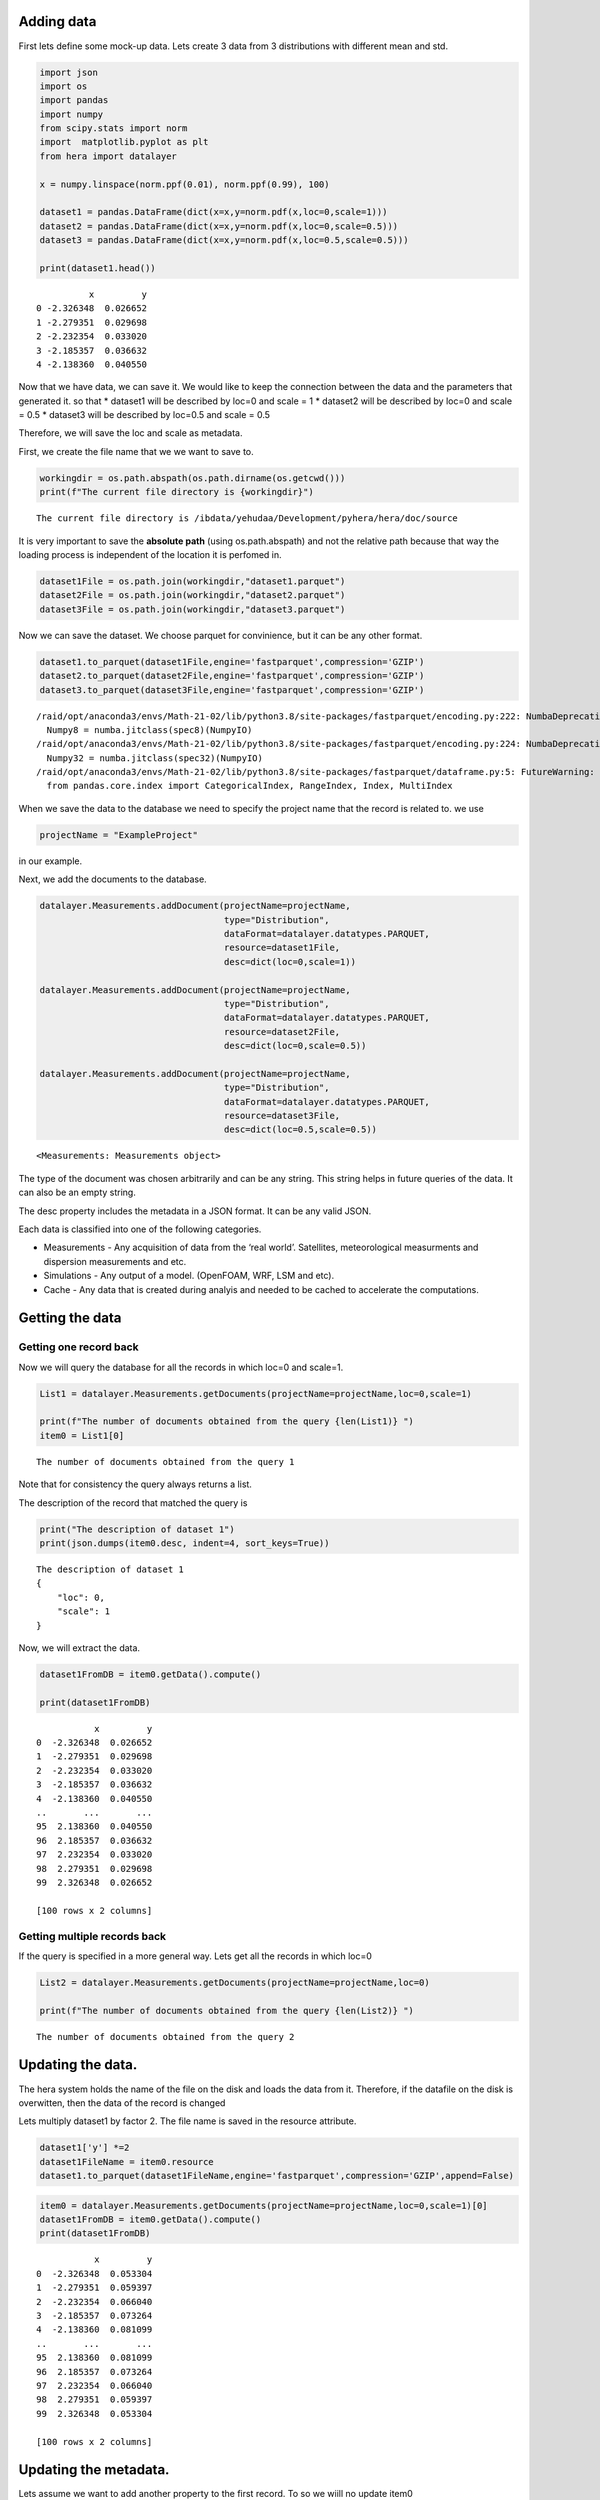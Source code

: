 Adding data
===========

First lets define some mock-up data. Lets create 3 data from 3
distributions with different mean and std.

.. code:: ipython3

    import json
    import os
    import pandas
    import numpy
    from scipy.stats import norm
    import  matplotlib.pyplot as plt 
    from hera import datalayer
    
    x = numpy.linspace(norm.ppf(0.01), norm.ppf(0.99), 100)
    
    dataset1 = pandas.DataFrame(dict(x=x,y=norm.pdf(x,loc=0,scale=1)))
    dataset2 = pandas.DataFrame(dict(x=x,y=norm.pdf(x,loc=0,scale=0.5)))
    dataset3 = pandas.DataFrame(dict(x=x,y=norm.pdf(x,loc=0.5,scale=0.5)))
    
    print(dataset1.head())


.. parsed-literal::

              x         y
    0 -2.326348  0.026652
    1 -2.279351  0.029698
    2 -2.232354  0.033020
    3 -2.185357  0.036632
    4 -2.138360  0.040550


Now that we have data, we can save it. We would like to keep the
connection between the data and the parameters that generated it. so
that \* dataset1 will be described by loc=0 and scale = 1 \* dataset2
will be described by loc=0 and scale = 0.5 \* dataset3 will be described
by loc=0.5 and scale = 0.5

Therefore, we will save the loc and scale as metadata.

First, we create the file name that we we want to save to.

.. code:: ipython3

    workingdir = os.path.abspath(os.path.dirname(os.getcwd()))
    print(f"The current file directory is {workingdir}")


.. parsed-literal::

    The current file directory is /ibdata/yehudaa/Development/pyhera/hera/doc/source


It is very important to save the **absolute path** (using
os.path.abspath) and not the relative path because that way the loading
process is independent of the location it is perfomed in.

.. code:: ipython3

    dataset1File = os.path.join(workingdir,"dataset1.parquet")
    dataset2File = os.path.join(workingdir,"dataset2.parquet")
    dataset3File = os.path.join(workingdir,"dataset3.parquet")

Now we can save the dataset. We choose parquet for convinience, but it
can be any other format.

.. code:: ipython3

    dataset1.to_parquet(dataset1File,engine='fastparquet',compression='GZIP')
    dataset2.to_parquet(dataset2File,engine='fastparquet',compression='GZIP')
    dataset3.to_parquet(dataset3File,engine='fastparquet',compression='GZIP')


.. parsed-literal::

    /raid/opt/anaconda3/envs/Math-21-02/lib/python3.8/site-packages/fastparquet/encoding.py:222: NumbaDeprecationWarning: [1mThe 'numba.jitclass' decorator has moved to 'numba.experimental.jitclass' to better reflect the experimental nature of the functionality. Please update your imports to accommodate this change and see http://numba.pydata.org/numba-doc/latest/reference/deprecation.html#change-of-jitclass-location for the time frame.[0m
      Numpy8 = numba.jitclass(spec8)(NumpyIO)
    /raid/opt/anaconda3/envs/Math-21-02/lib/python3.8/site-packages/fastparquet/encoding.py:224: NumbaDeprecationWarning: [1mThe 'numba.jitclass' decorator has moved to 'numba.experimental.jitclass' to better reflect the experimental nature of the functionality. Please update your imports to accommodate this change and see http://numba.pydata.org/numba-doc/latest/reference/deprecation.html#change-of-jitclass-location for the time frame.[0m
      Numpy32 = numba.jitclass(spec32)(NumpyIO)
    /raid/opt/anaconda3/envs/Math-21-02/lib/python3.8/site-packages/fastparquet/dataframe.py:5: FutureWarning: pandas.core.index is deprecated and will be removed in a future version.  The public classes are available in the top-level namespace.
      from pandas.core.index import CategoricalIndex, RangeIndex, Index, MultiIndex


When we save the data to the database we need to specify the project
name that the record is related to. we use

.. code:: ipython3

    projectName = "ExampleProject"

in our example.

Next, we add the documents to the database.

.. code:: ipython3

    datalayer.Measurements.addDocument(projectName=projectName,
                                       type="Distribution",
                                       dataFormat=datalayer.datatypes.PARQUET,
                                       resource=dataset1File,
                                       desc=dict(loc=0,scale=1))
    
    datalayer.Measurements.addDocument(projectName=projectName,
                                       type="Distribution",
                                       dataFormat=datalayer.datatypes.PARQUET,
                                       resource=dataset2File,
                                       desc=dict(loc=0,scale=0.5))
    
    datalayer.Measurements.addDocument(projectName=projectName,
                                       type="Distribution",
                                       dataFormat=datalayer.datatypes.PARQUET,
                                       resource=dataset3File,
                                       desc=dict(loc=0.5,scale=0.5))




.. parsed-literal::

    <Measurements: Measurements object>



The type of the document was chosen arbitrarily and can be any string.
This string helps in future queries of the data. It can also be an empty
string.

The desc property includes the metadata in a JSON format. It can be any
valid JSON.

Each data is classified into one of the following categories.

-  Measurements - Any acquisition of data from the ‘real world’.
   Satellites, meteorological measurments and dispersion measurements
   and etc.
-  Simulations - Any output of a model. (OpenFOAM, WRF, LSM and etc).
-  Cache - Any data that is created during analyis and needed to be
   cached to accelerate the computations.

Getting the data
================

Getting one record back
-----------------------

Now we will query the database for all the records in which loc=0 and
scale=1.

.. code:: ipython3

    List1 = datalayer.Measurements.getDocuments(projectName=projectName,loc=0,scale=1)
    
    print(f"The number of documents obtained from the query {len(List1)} ")
    item0 = List1[0]



.. parsed-literal::

    The number of documents obtained from the query 1 


Note that for consistency the query always returns a list.

The description of the record that matched the query is

.. code:: ipython3

    print("The description of dataset 1")
    print(json.dumps(item0.desc, indent=4, sort_keys=True))


.. parsed-literal::

    The description of dataset 1
    {
        "loc": 0,
        "scale": 1
    }


Now, we will extract the data.

.. code:: ipython3

    dataset1FromDB = item0.getData().compute()
    
    print(dataset1FromDB)


.. parsed-literal::

               x         y
    0  -2.326348  0.026652
    1  -2.279351  0.029698
    2  -2.232354  0.033020
    3  -2.185357  0.036632
    4  -2.138360  0.040550
    ..       ...       ...
    95  2.138360  0.040550
    96  2.185357  0.036632
    97  2.232354  0.033020
    98  2.279351  0.029698
    99  2.326348  0.026652
    
    [100 rows x 2 columns]


Getting multiple records back
-----------------------------

If the query is specified in a more general way. Lets get all the
records in which loc=0

.. code:: ipython3

    List2 = datalayer.Measurements.getDocuments(projectName=projectName,loc=0)
    
    print(f"The number of documents obtained from the query {len(List2)} ")


.. parsed-literal::

    The number of documents obtained from the query 2 


Updating the data.
==================

The hera system holds the name of the file on the disk and loads the
data from it. Therefore, if the datafile on the disk is overwitten, then
the data of the record is changed

Lets multiply dataset1 by factor 2. The file name is saved in the
resource attribute.

.. code:: ipython3

    dataset1['y'] *=2
    dataset1FileName = item0.resource 
    dataset1.to_parquet(dataset1FileName,engine='fastparquet',compression='GZIP',append=False)

.. code:: ipython3

    item0 = datalayer.Measurements.getDocuments(projectName=projectName,loc=0,scale=1)[0]
    dataset1FromDB = item0.getData().compute()
    print(dataset1FromDB)


.. parsed-literal::

               x         y
    0  -2.326348  0.053304
    1  -2.279351  0.059397
    2  -2.232354  0.066040
    3  -2.185357  0.073264
    4  -2.138360  0.081099
    ..       ...       ...
    95  2.138360  0.081099
    96  2.185357  0.073264
    97  2.232354  0.066040
    98  2.279351  0.059397
    99  2.326348  0.053304
    
    [100 rows x 2 columns]


Updating the metadata.
======================

Lets assume we want to add another property to the first record. To so
we wiill no update item0

.. code:: ipython3

    item0.desc['new_attribute'] = "some data"
    item0.save()




.. parsed-literal::

    <Measurements: Measurements object>



.. code:: ipython3

    item0_fromdb = datalayer.Measurements.getDocuments(projectName=projectName,loc=0,scale=1)[0]
    print(json.dumps(item0_fromdb.desc, indent=4, sort_keys=True))


.. parsed-literal::

    {
        "loc": 0,
        "new_attribute": "some data",
        "scale": 1
    }


Using Project
=============

Using the Project class simplifies the access to the different documents
of the project.

Define the project with

.. code:: ipython3

    from hera.datalayer import Project 
    
    p = Project(projectName=projectName)
    
    results = p.getMeasurementsDocuments(loc=0)
    [x.desc for x in results]




.. parsed-literal::

    [{'loc': 0, 'scale': 1, 'new_attribute': 'some data'},
     {'loc': 0, 'scale': 0.5}]



Deleting the metadata entry.
============================

We delete the metadata records similarly to the way we add them

The following will delete one record

.. code:: ipython3

    docdict = datalayer.Measurements.deleteDocuments(projectName=projectName,loc=0.5,scale=0.5)
    print("The deleted document")
    print(json.dumps(docdict[0], indent=4, sort_keys=True))


.. parsed-literal::

    The deleted document
    {
        "_cls": "Metadata.Measurements",
        "_id": {
            "$oid": "606c6c54de5cb0829c358101"
        },
        "dataFormat": "parquet",
        "desc": {
            "loc": 0.5,
            "scale": 0.5
        },
        "projectName": "ExampleProject",
        "resource": "/ibdata/yehudaa/Development/pyhera/hera/doc/source/dataset3.parquet",
        "type": "Distribution"
    }


Now we can erase the file from the disk. It is saved in the resource
property

.. code:: ipython3

    import shutil 
    
    if os.path.isfile(docdict[0]['resource']):
          os.remove(docdict[0]['resource'])
    else: 
        shutil.rmtree(docdict[0]['resource'])

Now, we can delete several documents

.. code:: ipython3

    docdictList = datalayer.Measurements.deleteDocuments(projectName=projectName,loc=0)
    
    for doc in docdictList:
        if os.path.isfile(doc['resource']):
            os.remove(doc['resource'])
        else: 
            shutil.rmtree(doc['resource'])


Using the project allows getting documents

